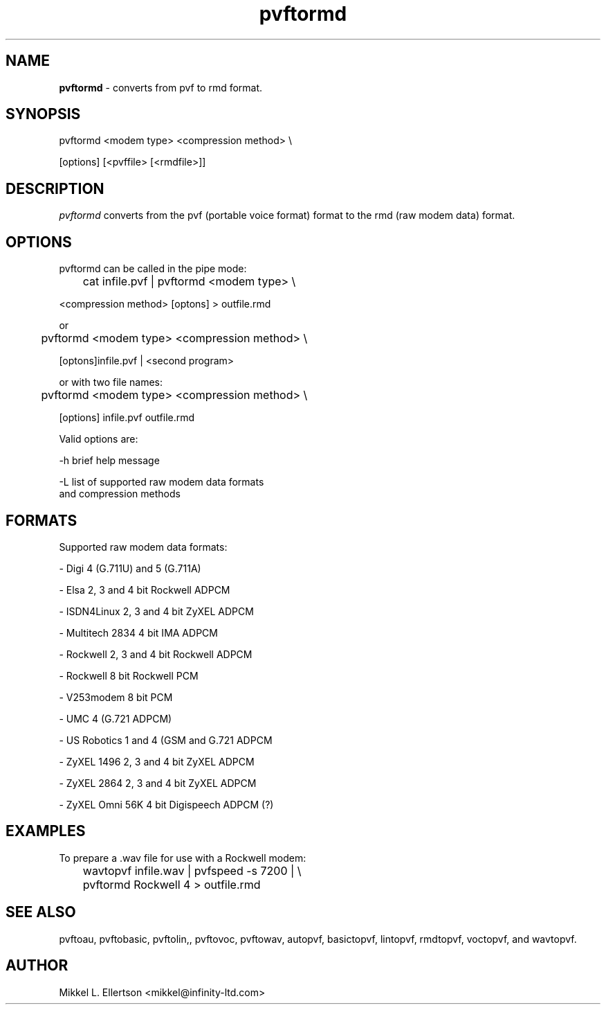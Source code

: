 .\" .IX pvf
.TH "pvftormd" "1" "1.11" "pvftormd" "PVF tools"
.SH "NAME"
\fBpvftormd\fR \- converts from pvf to rmd format.
.SH "SYNOPSIS"
pvftormd <modem type> <compression method> \\

[options] [<pvffile> [<rmdfile>]]
.SH "DESCRIPTION"
\fIpvftormd\fR converts from the pvf (portable voice format) format to  the rmd (raw modem data) format.
.SH "OPTIONS"
pvftormd can be called in the pipe mode:

	cat infile.pvf | pvftormd <modem type> \\

        <compression method> [optons] > outfile.rmd


or

	pvftormd <modem type> <compression method> \\

        [optons]infile.pvf | <second program>


or with two file names:

	pvftormd <modem type> <compression method> \\

        [options] infile.pvf outfile.rmd


Valid options are:

\-h     brief help message


\-L     list of supported raw modem data formats
       and compression methods

.SH "FORMATS"
Supported raw modem data formats:

 \- Digi           4 (G.711U) and 5 (G.711A)

 \- Elsa           2, 3 and 4 bit Rockwell ADPCM

 \- ISDN4Linux     2, 3 and 4 bit ZyXEL ADPCM

 \- Multitech 2834 4 bit IMA ADPCM

 \- Rockwell       2, 3 and 4 bit Rockwell ADPCM

 \- Rockwell       8 bit Rockwell PCM

 \- V253modem      8 bit PCM

 \- UMC            4 (G.721 ADPCM)

 \- US Robotics    1 and 4 (GSM and G.721 ADPCM

 \- ZyXEL 1496     2, 3 and 4 bit ZyXEL ADPCM

 \- ZyXEL 2864     2, 3 and 4 bit ZyXEL ADPCM

 \- ZyXEL Omni 56K 4 bit Digispeech ADPCM (?)

.SH "EXAMPLES"
To prepare a .wav file for use with a Rockwell modem:

	wavtopvf infile.wav | pvfspeed \-s 7200 | \\
	pvftormd Rockwell 4 > outfile.rmd

.SH "SEE ALSO"
pvftoau, pvftobasic, pvftolin,, pvftovoc, pvftowav, autopvf, basictopvf, lintopvf, rmdtopvf, voctopvf, and wavtopvf.
.SH "AUTHOR"
Mikkel L. Ellertson <mikkel@infinity\-ltd.com>
